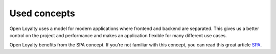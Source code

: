 Used concepts
=============

Open Loyalty uses a model for modern applications where frontend and backend are separated.
This gives us a better control on the project and performance and makes an application flexible for many
different use cases.

Open Loyalty benefits from the SPA concept. If you’re not familiar with this concept, you can read this
great article `SPA <https://en.wikipedia.org/wiki/Single-page_application>`_.
